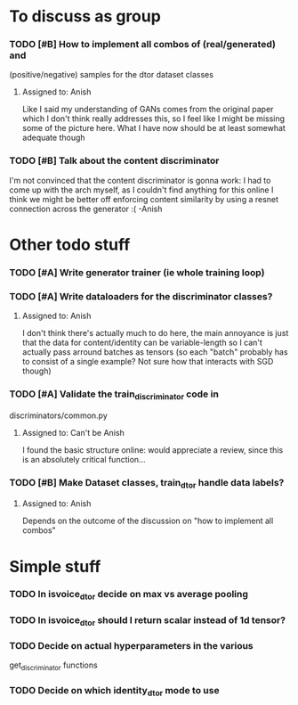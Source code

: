 * To discuss as group
*** TODO [#B] How to implement all combos of (real/generated) and
    (positive/negative) samples for the dtor dataset classes
**** Assigned to: Anish
      Like I said my understanding of GANs comes from the original paper which
      I don't think really addresses this, so I feel like I might be missing
      some of the picture here. What I have now should be at least somewhat
      adequate though
*** TODO [#B] Talk about the content discriminator
    I'm not convinced that the content discriminator is gonna work: I had to
    come up with the arch myself, as I couldn't find anything for this online
    I think we might be better off enforcing content similarity by using a
    resnet connection across the generator :( -Anish

* Other todo stuff
*** TODO [#A] Write generator trainer (ie whole training loop)
*** TODO [#A] Write dataloaders for the discriminator classes?
**** Assigned to: Anish
    I don't think there's actually much to do here, the main annoyance is just
    that the data for content/identity can be variable-length so I can't
    actually pass arround batches as tensors (so each "batch" probably has to
    consist of a single example? Not sure how that interacts with SGD though)
*** TODO [#A] Validate the train_discriminator code in
    discriminators/common.py
**** Assigned to: Can't be Anish
     I found the basic structure online: would appreciate a review, since
     this is an absolutely critical function...
*** TODO [#B] Make Dataset classes, train_dtor handle data labels?
**** Assigned to: Anish
     Depends on the outcome of the discussion on "how to implement all combos"

* Simple stuff
*** TODO In isvoice_dtor decide on max vs average pooling
*** TODO In isvoice_dtor should I return scalar instead of 1d tensor?
*** TODO Decide on actual hyperparameters in the various
    get_discriminator functions
*** TODO Decide on which identity_dtor mode to use
